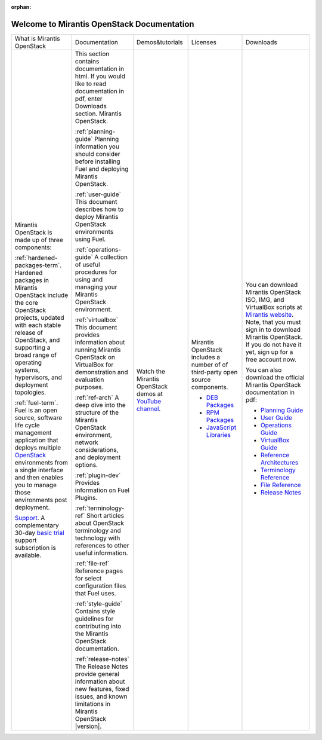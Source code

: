 :orphan:

.. index:: Home page

.. _Homepage:

===========================================
Welcome to Mirantis OpenStack Documentation
===========================================

+----------------------------------+-------------------------------+---------------------+-----------------------------+------------------------------+
| What is Mirantis OpenStack       | Documentation                 | Demos&tutorials     | Licenses                    | Downloads                    |
+----------------------------------+-------------------------------+---------------------+-----------------------------+------------------------------+
| Mirantis OpenStack is made up    | This section contains         | Watch the Mirantis  | Mirantis OpenStack includes | You can download             |
| of three components:             | documentation in html.        | OpenStack demos at  | a number of of third-party  | Mirantis OpenStack           |
|                                  | If you would like to read     | `YouTube channel`_. | open source components.     | ISO, IMG, and VirtualBox     |
| :ref:`hardened-packages-term`.   | documentation in pdf,         |                     |                             | scripts at                   |
| Hardened packages in Mirantis    | enter Downloads section.      |                     | * `DEB Packages`_           | `Mirantis website`_.         |
| OpenStack include the core       | Mirantis OpenStack.           |                     | * `RPM Packages`_           | Note, that you must sign     |
| OpenStack projects, updated      |                               |                     | * `JavaScript Libraries`_   | in to download Mirantis      |
| with each stable release of      | :ref:`planning-guide`         |                     |                             | OpenStack. If you do not     |
| OpenStack, and supporting a      | Planning information you      |                     |                             | have it yet, sign up for     |
| broad range of operating         | should consider before        |                     |                             | a free account now.          |
| systems, hypervisors, and        | installing Fuel and deploying |                     |                             |                              |
| deployment topologies.           | Mirantis OpenStack.           |                     |                             | You can also download        |
|                                  |                               |                     |                             | the official Mirantis        |
| :ref:`fuel-term`.                | :ref:`user-guide`             |                     |                             | OpenStack documentation      |
| Fuel is an open source,          | This document describes how   |                     |                             | in pdf:                      |
| software life cycle management   | to deploy Mirantis OpenStack  |                     |                             |                              |
| application                      | environments using Fuel.      |                     |                             | * `Planning Guide`_          |
| that deploys multiple            |                               |                     |                             | * `User Guide`_              |
| `OpenStack`_ environments from a | :ref:`operations-guide`       |                     |                             | * `Operations Guide`_        |
| single interface                 | A collection of useful        |                     |                             | * `VirtualBox Guide`_        | 
| and then enables you to manage   | procedures for using and      |                     |                             | * `Reference Architectures`_ |
| those environments post          | managing your Mirantis        |                     |                             | * `Terminology Reference`_   |
| deployment.                      | OpenStack environment.        |                     |                             | * `File Reference`_          |
|                                  |                               |                     |                             | * `Release Notes`_           |
| `Support`_. A complementary      | :ref:`virtualbox`             |                     |                             |                              |
| 30-day `basic trial`_ support    | This document provides        |                     |                             |                              |
| subscription is available.       | information about running     |                     |                             |                              |
|                                  | Mirantis OpenStack on         |                     |                             |                              |
|                                  | VirtualBox for demonstration  |                     |                             |                              |
|                                  | and evaluation purposes.      |                     |                             |                              |
|                                  |                               |                     |                             |                              |
|                                  | :ref:`ref-arch`               |                     |                             |                              |
|                                  | A deep dive into the          |                     |                             |                              |
|                                  | structure of the Mirantis     |                     |                             |                              |
|                                  | OpenStack environment,        |                     |                             |                              |
|                                  | network considerations, and   |                     |                             |                              |
|                                  | deployment options.           |                     |                             |                              |
|                                  |                               |                     |                             |                              |
|                                  | :ref:`plugin-dev`             |                     |                             |                              |
|                                  | Provides information on       |                     |                             |                              |
|                                  | Fuel Plugins.                 |                     |                             |                              |
|                                  |                               |                     |                             |                              |
|                                  | :ref:`terminology-ref`        |                     |                             |                              |
|                                  | Short articles about OpenStack|                     |                             |                              |
|                                  | terminology and technology    |                     |                             |                              |
|                                  | with references to other      |                     |                             |                              |
|                                  | useful information.           |                     |                             |                              |
|                                  |                               |                     |                             |                              |
|                                  | :ref:`file-ref`               |                     |                             |                              |
|                                  | Reference pages for select    |                     |                             |                              |
|                                  | configuration files that Fuel |                     |                             |                              |
|                                  | uses.                         |                     |                             |                              |
|                                  |                               |                     |                             |                              |
|                                  | :ref:`style-guide`            |                     |                             |                              |
|                                  | Contains style guidelines for |                     |                             |                              |
|                                  | contributing into             |                     |                             |                              |
|                                  | the Mirantis OpenStack        |                     |                             |                              |
|                                  | documentation.                |                     |                             |                              |
|                                  |                               |                     |                             |                              |
|                                  | :ref:`release-notes`          |                     |                             |                              |
|                                  | The Release Notes provide     |                     |                             |                              |
|                                  | general information about new |                     |                             |                              |
|                                  | features, fixed issues, and   |                     |                             |                              |
|                                  | known limitations in Mirantis |                     |                             |                              |
|                                  | OpenStack |version|.          |                     |                             |                              |
|                                  |                               |                     |                             |                              |
|                                  |                               |                     |                             |                              |
+----------------------------------+-------------------------------+---------------------+-----------------------------+------------------------------+



.. _OpenStack: https://www.openstack.org/
.. _Support: https://software.mirantis.com/support-options/
.. _basic trial: https://software.mirantis.com/trial-support-subscription/
.. _Planning Guide: pdf/Mirantis-OpenStack-6.0-PlanningGuide.pdf
.. _User Guide: pdf/Mirantis-OpenStack-6.0-UserGuide.pdf
.. _Operations Guide: pdf/Mirantis-OpenStack-6.0-OperationsGuide.pdf
.. _VirtualBox Guide: pdf/Mirantis-OpenStack-6.0-Running-Mirantis-OpenStack-on-VirtualBox.pdf
.. _Reference Architectures: pdf/Mirantis-OpenStack-6.0-ReferenceArchitecture.pdf
.. _Terminology Reference: pdf/Mirantis-OpenStack-6.0-Terminology-Reference.pdf
.. _File Reference: pdf/Mirantis-OpenStack-6.0-File-Format-Reference.pdf
.. _Release Notes: pdf/Mirantis-OpenStack-6.0-RelNotes.pdf
.. _YouTube channel: https://www.youtube.com/watch?v=ET4hkzb_QRM
.. _DEB Packages: pdf/Mirantis-OpenStack-6.0-DEB-packages-licenses.pdf
.. _RPM Packages: http://docs.mirantis.com/openstack/fuel/fuel-6.0/pdf/Mirantis-OpenStack-6.0-RPM-packages-licenses.pdf
.. _JavaScript Libraries: http://docs.mirantis.com/openstack/fuel/fuel-6.0/pdf/Mirantis-OpenStack-6.0-JS-libraries-licenses.pdf
.. _Mirantis website: http://software.mirantis.com
